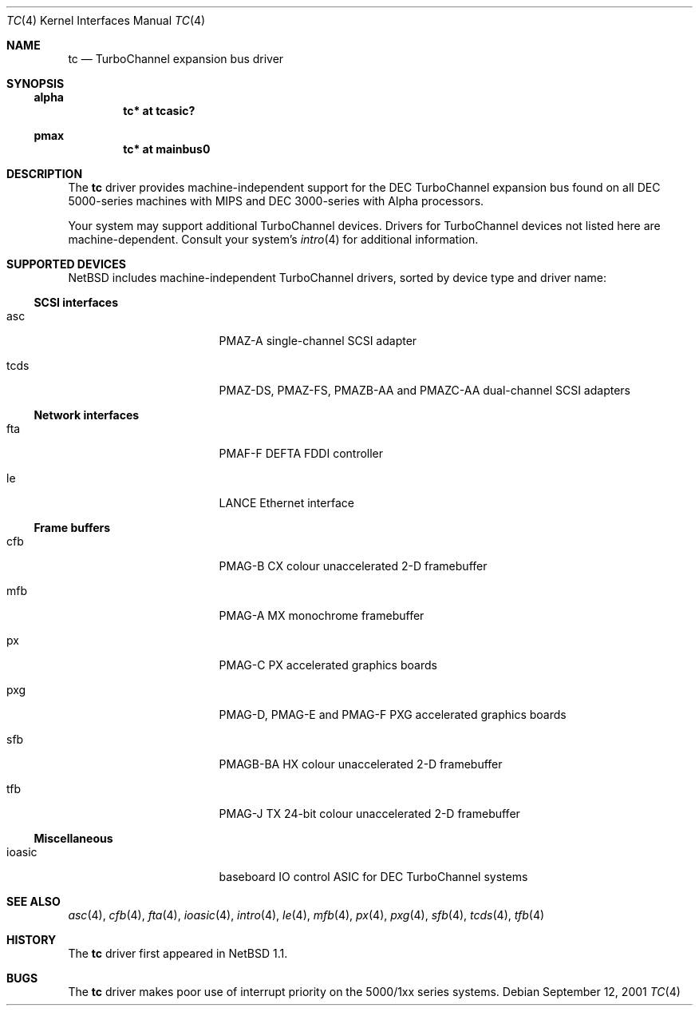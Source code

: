 .\" $NetBSD: tc.4,v 1.2 2001/09/21 23:53:52 ad Exp $
.\"
.\" Copyright (c) 1996, 1997 Jonathan Stone.
.\" All rights reserved.
.\"
.\" Redistribution and use in source and binary forms, with or without
.\" modification, are permitted provided that the following conditions
.\" are met:
.\" 1. Redistributions of source code must retain the above copyright
.\"    notice, this list of conditions and the following disclaimer.
.\" 2. Redistributions in binary form must reproduce the above copyright
.\"    notice, this list of conditions and the following disclaimer in the
.\"    documentation and/or other materials provided with the distribution.
.\" 3. All advertising materials mentioning features or use of this software
.\"    must display the following acknowledgement:
.\"      This product includes software developed by Jonathan Stone.
.\" 4. The name of the author may not be used to endorse or promote products
.\"    derived from this software without specific prior written permission
.\"
.\" THIS SOFTWARE IS PROVIDED BY THE AUTHOR ``AS IS'' AND ANY EXPRESS OR
.\" IMPLIED WARRANTIES, INCLUDING, BUT NOT LIMITED TO, THE IMPLIED WARRANTIES
.\" OF MERCHANTABILITY AND FITNESS FOR A PARTICULAR PURPOSE ARE DISCLAIMED.
.\" IN NO EVENT SHALL THE AUTHOR BE LIABLE FOR ANY DIRECT, INDIRECT,
.\" INCIDENTAL, SPECIAL, EXEMPLARY, OR CONSEQUENTIAL DAMAGES (INCLUDING, BUT
.\" NOT LIMITED TO, PROCUREMENT OF SUBSTITUTE GOODS OR SERVICES; LOSS OF USE,
.\" DATA, OR PROFITS; OR BUSINESS INTERRUPTION) HOWEVER CAUSED AND ON ANY
.\" THEORY OF LIABILITY, WHETHER IN CONTRACT, STRICT LIABILITY, OR TORT
.\" (INCLUDING NEGLIGENCE OR OTHERWISE) ARISING IN ANY WAY OUT OF THE USE OF
.\" THIS SOFTWARE, EVEN IF ADVISED OF THE POSSIBILITY OF SUCH DAMAGE.
.\"
.Dd September 12, 2001
.Dt TC 4
.Os
.Sh NAME
.Nm tc
.Nd
TurboChannel expansion bus driver
.Sh SYNOPSIS
.Ss alpha
.Cd "tc* at tcasic?"
.Ss pmax
.Cd "tc* at mainbus0"
.Sh DESCRIPTION
The
.Nm
driver provides machine-independent support for the DEC TurboChannel
expansion bus found on all DEC 5000-series machines with MIPS and DEC
3000-series with Alpha processors.  
.Pp
Your system may support additional
.Tn TurboChannel
devices.  Drivers for
.Tn TurboChannel
devices not listed here are machine-dependent.
Consult your system's
.Xr intro 4
for additional information.
.Sh SUPPORTED DEVICES
.Nx
includes machine-independent
.Tn TurboChannel
drivers, sorted by device type and driver name:
.Pp
.Ss SCSI interfaces
.Bl -tag -width pcdisplay -offset indent
.It asc
PMAZ-A single-channel SCSI adapter
.It tcds
PMAZ-DS, PMAZ-FS, PMAZB-AA and PMAZC-AA dual-channel SCSI adapters
.El
.Pp
.Ss Network interfaces
.Bl -tag -width pcdisplay -offset indent
.It fta
PMAF-F DEFTA FDDI controller
.It le
LANCE Ethernet interface
.El
.Pp
.Ss Frame buffers
.Bl -tag -width pcdisplay -offset indent
.It cfb
PMAG-B CX colour unaccelerated 2-D framebuffer
.It mfb
PMAG-A MX monochrome framebuffer
.It px
PMAG-C PX accelerated graphics boards
.It pxg
PMAG-D, PMAG-E and PMAG-F PXG accelerated graphics
boards
.It sfb
PMAGB-BA HX colour unaccelerated 2-D framebuffer
.It tfb
PMAG-J TX 24-bit colour unaccelerated 2-D framebuffer
.El
.Pp
.Ss Miscellaneous
.Bl -tag -width pcdisplay -offset indent
.It ioasic
baseboard IO control ASIC for DEC TurboChannel systems
.El
.Pp
.Sh SEE ALSO
.Xr asc 4 ,
.Xr cfb 4 ,
.Xr fta 4 ,
.Xr ioasic 4 ,
.Xr intro 4 ,
.Xr le 4 ,
.Xr mfb 4 ,
.Xr px 4 ,
.Xr pxg 4 ,
.Xr sfb 4 ,
.Xr tcds 4 ,
.Xr tfb 4
.Sh HISTORY
The
.Nm
driver first appeared in
.Nx 1.1 .
.Sh BUGS
The
.Nm
driver makes poor use of interrupt priority on the 5000/1xx series
systems.
